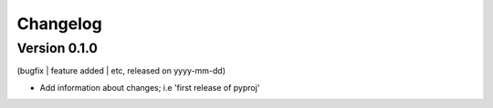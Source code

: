 Changelog
=========

Version 0.1.0
--------------------
(bugfix | feature added | etc, released on yyyy-mm-dd)

- Add information about changes; i.e 'first release of pyproj'
